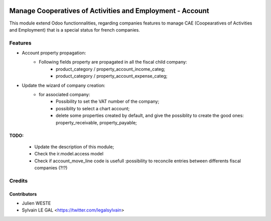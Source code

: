 .. image:: https://img.shields.io/badge/licence-AGPL--3-blue.svg
   :target: http://www.gnu.org/licenses/agpl-3.0-standalone.html
   :alt: License: AGPL-3

==========================================================
Manage Cooperatives of Activities and Employment - Account
==========================================================

This module extend Odoo functionnalities, regarding companies features to
manage CAE (Coopearatives of Activities and Employment) that is a special
status for french companies.

Features
========

* Account property propagation:
    * Following fields property are propagated in all the fiscal child company:
        * product_category / property_account_income_categ;
        * product_category / property_account_expense_categ;

* Update the wizard of company creation:
    * for associated company:
        * Possibility to set the VAT number of the company;
        * possiblity to select a chart account;
        * delete some properties created by default, and give the possiblity to
          create the good ones: property_receivable, property_payable;

TODO:
-----
    * Update the description of this module;
    * Check the ir.model.access model
    * Check if account_move_line code is usefull :possibility to
      reconcile entries between differents fiscal companies (?!?)


Credits
=======

Contributors
------------

* Julien WESTE
* Sylvain LE GAL <https://twitter.com/legalsylvain>
